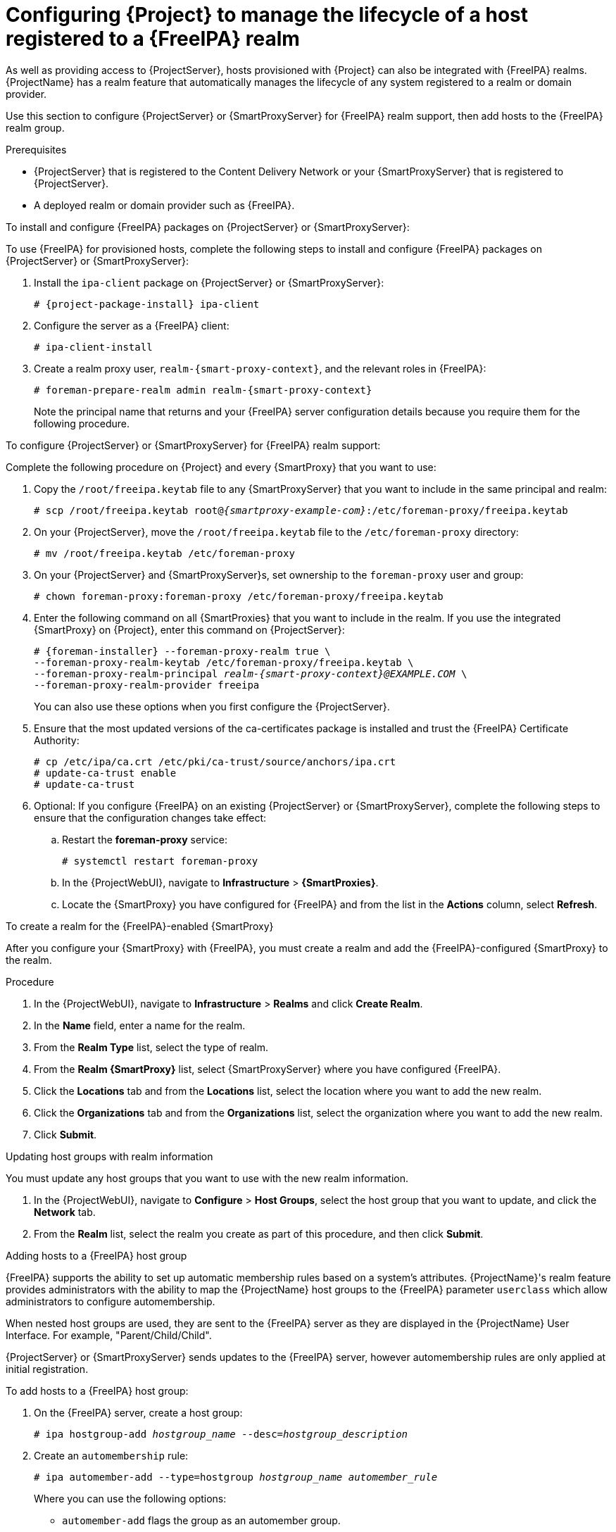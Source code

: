 :_mod-docs-content-type: CONCEPT

[id="configuring-project-to-manage-the-lifecycle-of-a-host-registered-to-a-freeipa-realm_{context}"]
= Configuring {Project} to manage the lifecycle of a host registered to a {FreeIPA} realm

As well as providing access to {ProjectServer}, hosts provisioned with {Project} can also be integrated with {FreeIPA} realms.
{ProjectName} has a realm feature that automatically manages the lifecycle of any system registered to a realm or domain provider.

Use this section to configure {ProjectServer} or {SmartProxyServer} for {FreeIPA} realm support, then add hosts to the {FreeIPA} realm group.

.Prerequisites
* {ProjectServer} that is registered to the Content Delivery Network or your {SmartProxyServer} that is registered to {ProjectServer}.
* A deployed realm or domain provider such as {FreeIPA}.

.To install and configure {FreeIPA} packages on {ProjectServer} or {SmartProxyServer}:

To use {FreeIPA} for provisioned hosts, complete the following steps to install and configure {FreeIPA} packages on {ProjectServer} or {SmartProxyServer}:

. Install the `ipa-client` package on {ProjectServer} or {SmartProxyServer}:
+
[options="nowrap" subs="+quotes,attributes"]
----
# {project-package-install} ipa-client
----
. Configure the server as a {FreeIPA} client:
+
[options="nowrap", subs="+quotes,verbatim,attributes"]
----
# ipa-client-install
----
. Create a realm proxy user, `realm-{smart-proxy-context}`, and the relevant roles in {FreeIPA}:
+
[options="nowrap", subs="+quotes,verbatim,attributes"]
----
# foreman-prepare-realm admin realm-{smart-proxy-context}
----
+
Note the principal name that returns and your {FreeIPA} server configuration details because you require them for the following procedure.

.To configure {ProjectServer} or {SmartProxyServer} for {FreeIPA} realm support:

Complete the following procedure on {Project} and every {SmartProxy} that you want to use:

. Copy the `/root/freeipa.keytab` file to any {SmartProxyServer} that you want to include in the same principal and realm:
+
[options="nowrap", subs="+quotes,verbatim,attributes"]
----
# scp /root/freeipa.keytab root@_{smartproxy-example-com}_:/etc/foreman-proxy/freeipa.keytab
----
. On your {ProjectServer}, move the `/root/freeipa.keytab` file to the `/etc/foreman-proxy` directory:
+
[options="nowrap", subs="+quotes,verbatim,attributes"]
----
# mv /root/freeipa.keytab /etc/foreman-proxy
----
. On your {ProjectServer} and {SmartProxyServer}s, set ownership to the `foreman-proxy` user and group:
+
[options="nowrap", subs="+quotes,verbatim,attributes"]
----
# chown foreman-proxy:foreman-proxy /etc/foreman-proxy/freeipa.keytab
----
. Enter the following command on all {SmartProxies} that you want to include in the realm.
If you use the integrated {SmartProxy} on {Project}, enter this command on {ProjectServer}:
+
[options="nowrap", subs="+quotes,verbatim,attributes"]
----
# {foreman-installer} --foreman-proxy-realm true \
--foreman-proxy-realm-keytab /etc/foreman-proxy/freeipa.keytab \
--foreman-proxy-realm-principal _realm-{smart-proxy-context}@EXAMPLE.COM_ \
--foreman-proxy-realm-provider freeipa
----
+
You can also use these options when you first configure the {ProjectServer}.
. Ensure that the most updated versions of the ca-certificates package is installed and trust the {FreeIPA} Certificate Authority:
+
[options="nowrap", subs="+quotes,verbatim,attributes"]
----
# cp /etc/ipa/ca.crt /etc/pki/ca-trust/source/anchors/ipa.crt
# update-ca-trust enable
# update-ca-trust
----
. Optional: If you configure {FreeIPA} on an existing {ProjectServer} or {SmartProxyServer}, complete the following steps to ensure that the configuration changes take effect:
.. Restart the *foreman-proxy* service:
+
[options="nowrap", subs="+quotes,verbatim,attributes"]
----
# systemctl restart foreman-proxy
----
.. In the {ProjectWebUI}, navigate to *Infrastructure* > *{SmartProxies}*.
.. Locate the {SmartProxy} you have configured for {FreeIPA} and from the list in the *Actions* column, select *Refresh*.

.To create a realm for the {FreeIPA}-enabled {SmartProxy}

After you configure your {SmartProxy} with {FreeIPA}, you must create a realm and add the {FreeIPA}-configured {SmartProxy} to the realm.

.Procedure
. In the {ProjectWebUI}, navigate to *Infrastructure* > *Realms* and click *Create Realm*.
. In the *Name* field, enter a name for the realm.
. From the *Realm Type* list, select the type of realm.
. From the *Realm {SmartProxy}* list, select {SmartProxyServer} where you have configured {FreeIPA}.
. Click the *Locations* tab and from the *Locations* list, select the location where you want to add the new realm.
. Click the *Organizations* tab and from the *Organizations* list, select the organization where you want to add the new realm.
. Click *Submit*.

.Updating host groups with realm information
You must update any host groups that you want to use with the new realm information.

. In the {ProjectWebUI}, navigate to *Configure* > *Host Groups*, select the host group that you want to update, and click the *Network* tab.
. From the *Realm* list, select the realm you create as part of this procedure, and then click *Submit*.

.Adding hosts to a {FreeIPA} host group

{FreeIPA} supports the ability to set up automatic membership rules based on a system's attributes.
{ProjectName}'s realm feature provides administrators with the ability to map the {ProjectName} host groups to the {FreeIPA} parameter `userclass` which allow administrators to configure automembership.

When nested host groups are used, they are sent to the {FreeIPA} server as they are displayed in the {ProjectName} User Interface.
For example, "Parent/Child/Child".

{ProjectServer} or {SmartProxyServer} sends updates to the {FreeIPA} server, however automembership rules are only applied at initial registration.

.To add hosts to a {FreeIPA} host group:
. On the {FreeIPA} server, create a host group:
+
[options="nowrap", subs="+quotes,verbatim,attributes"]
----
# ipa hostgroup-add _hostgroup_name_ --desc=_hostgroup_description_
----
. Create an `automembership` rule:
+
[options="nowrap", subs="+quotes,verbatim,attributes"]
----
# ipa automember-add --type=hostgroup _hostgroup_name_ _automember_rule_
----
+
Where you can use the following options:
+
* `automember-add` flags the group as an automember group.
* `--type=hostgroup` identifies that the target group is a host group, not a user group.
* `_automember_rule_` adds the name you want to identify the automember rule by.
. Define an automembership condition based on the `userclass` attribute:
+
[options="nowrap", subs="+quotes,verbatim,attributes"]
----
# ipa automember-add-condition --key=userclass --type=hostgroup --inclusive-regex=_^webserver_ _hostgroup_name_
----------------------------------
Added condition(s) to "_hostgroup_name_"
----------------------------------
Automember Rule: _automember_rule_
Inclusive Regex: userclass=_^webserver_
----------------------------
Number of conditions added 1
----------------------------
----
+
Where you can use the following options:
+
* `automember-add-condition` adds regular expression conditions to identify group members.
* `--key=userclass` specifies the key attribute as `userclass`.
* `--type=hostgroup` identifies that the target group is a host group, not a user group.
* `--inclusive-regex=` _^webserver_ identifies matching values with a regular expression pattern.
* _hostgroup_name_ {endash} identifies the target host group's name.

When a system is added to {ProjectServer}'s _hostgroup_name_ host group, it is added automatically to the {FreeIPA} server's "_hostgroup_name_" host group.
{FreeIPA} host groups allow for Host-Based Access Controls (HBAC), sudo policies and other {FreeIPA} functions.
